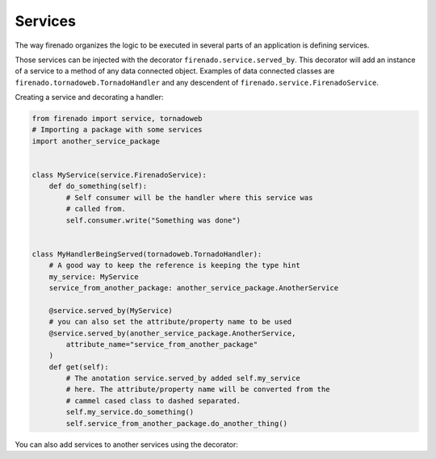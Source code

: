 Services
========

The way firenado organizes the logic to be executed in several parts of an
application is defining services.

Those services can be injected with the decorator
``firenado.service.served_by``. This decorator will add an instance of a
service to a method of any data connected object. Examples of data connected
classes are ``firenado.tornadoweb.TornadoHandler`` and any descendent of
``firenado.service.FirenadoService``.

Creating a service and decorating a handler:

.. code-block:: python

   from firenado import service, tornadoweb
   # Importing a package with some services
   import another_service_package


   class MyService(service.FirenadoService):
       def do_something(self):
           # Self consumer will be the handler where this service was
           # called from.
           self.consumer.write("Something was done")


   class MyHandlerBeingServed(tornadoweb.TornadoHandler):
       # A good way to keep the reference is keeping the type hint
       my_service: MyService
       service_from_another_package: another_service_package.AnotherService

       @service.served_by(MyService)
       # you can also set the attribute/property name to be used
       @service.served_by(another_service_package.AnotherService,
           attribute_name="service_from_another_package"
       )
       def get(self):
           # The anotation service.served_by added self.my_service
           # here. The attribute/property name will be converted from the
           # cammel cased class to dashed separated.
           self.my_service.do_something()
           self.service_from_another_package.do_another_thing()

You can also add services to another services using the decorator:
